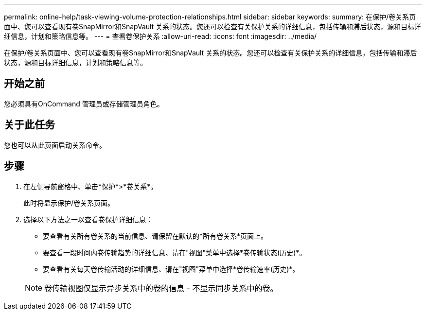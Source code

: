 ---
permalink: online-help/task-viewing-volume-protection-relationships.html 
sidebar: sidebar 
keywords:  
summary: 在保护/卷关系页面中、您可以查看现有卷SnapMirror和SnapVault 关系的状态。您还可以检查有关保护关系的详细信息，包括传输和滞后状态，源和目标详细信息，计划和策略信息等。 
---
= 查看卷保护关系
:allow-uri-read: 
:icons: font
:imagesdir: ../media/


[role="lead"]
在保护/卷关系页面中、您可以查看现有卷SnapMirror和SnapVault 关系的状态。您还可以检查有关保护关系的详细信息，包括传输和滞后状态，源和目标详细信息，计划和策略信息等。



== 开始之前

您必须具有OnCommand 管理员或存储管理员角色。



== 关于此任务

您也可以从此页面启动关系命令。



== 步骤

. 在左侧导航窗格中、单击*保护*>*卷关系*。
+
此时将显示保护/卷关系页面。

. 选择以下方法之一以查看卷保护详细信息：
+
** 要查看有关所有卷关系的当前信息、请保留在默认的*所有卷关系*页面上。
** 要查看一段时间内卷传输趋势的详细信息、请在"视图"菜单中选择*卷传输状态(历史)*。
** 要查看有关每天卷传输活动的详细信息、请在"视图"菜单中选择*卷传输速率(历史)*。


+
[NOTE]
====
卷传输视图仅显示异步关系中的卷的信息 - 不显示同步关系中的卷。

====

